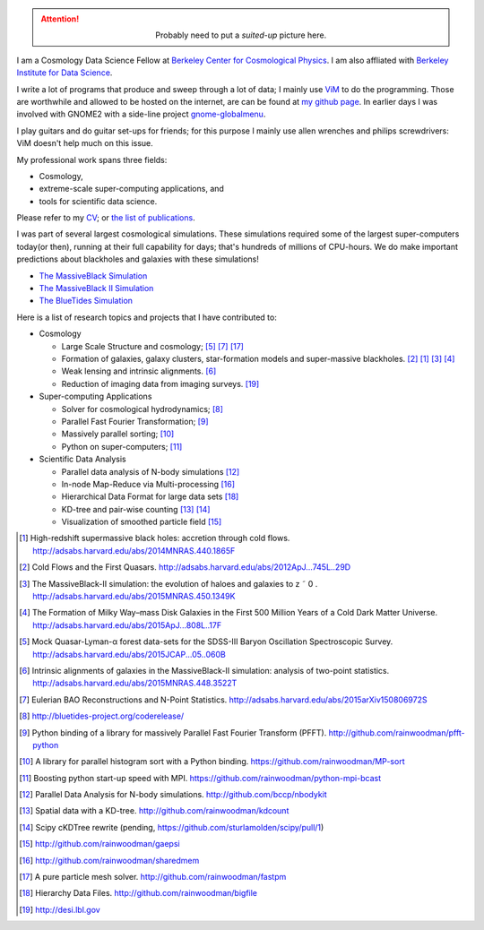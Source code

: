 .. title: Yu Feng's Home Page
.. slug: index
.. type: text
.. hidetitle: true

.. class:: col-md-3 pull-right

    .. attention::

      .. class:: align-center

        Probably need to put a `suited-up` picture here.


I am a Cosmology Data Science Fellow at `Berkeley Center for Cosmological Physics <http://bccp.berkeley.edu>`_. 
I am also affliated with `Berkeley Institute for Data Science <http://bids.berkeley.edu>`_.

I write a lot of programs that produce and sweep through a lot of data; I mainly use `ViM <http://www.vim.org>`_ to
do the programming. Those are worthwhile and allowed to be hosted on the internet, are can be found at
`my github page <http://www.github.com/rainwoodman>`_. In earlier days I was involved with GNOME2 with a side-line project `gnome-globalmenu <https://code.google.com/p/gnome2-globalmenu>`_. 

I play guitars and do guitar set-ups for friends; for this purpose I mainly use allen wrenches
and philips screwdrivers: ViM doesn't help much on this issue. 

My professional work spans three fields: 

- Cosmology, 

- extreme-scale super-computing applications, and

- tools for scientific data science. 

Please refer to my `CV <https://www.overleaf.com/read/vwdhfqsbqtbq>`_; or 
`the list of publications <http://adsabs.harvard.edu/cgi-bin/nph-abs_connect?library&libname=Pub&libid=5581a97827>`_.

I was part of several largest cosmological simulations. 
These simulations required some of the largest super-computers today(or then), running at their full capability 
for days; that's hundreds of millions of CPU-hours.  
We do make important predictions about blackholes and galaxies with these simulations!

- `The MassiveBlack Simulation <http://gigapan.com/gigapans/76215/>`_

- `The MassiveBlack II Simulation <http://mbii.phys.cmu.edu/>`_

- `The BlueTides Simulation <http://bluetides-project.org/>`_


Here is a list of research topics and projects that I have contributed to:

- Cosmology

  - Large Scale Structure and cosmology; [#lya]_ [#eulerrecon]_ [#fastpm]_

  - Formation of galaxies, galaxy clusters, star-formation models 
    and super-massive blackholes. [#coldflow]_ [#mbzoom]_ [#mb2]_ [#bluetides]_

  - Weak lensing and intrinsic alignments. [#alignment]_

  - Reduction of imaging data from imaging surveys. [#desi]_

- Super-computing Applications

  - Solver for cosmological hydrodynamics; [#MP-Gadget]_

  - Parallel Fast Fourier Transformation; [#pfft-python]_

  - Massively parallel sorting; [#mpsort]_

  - Python on super-computers; [#python-mpi-bcast]_

- Scientific Data Analysis

  - Parallel data analysis of N-body simulations [#nbodykit]_

  - In-node Map-Reduce via Multi-processing [#sharedmem]_

  - Hierarchical Data Format for large data sets [#bigfile]_

  - KD-tree and pair-wise counting [#kdcount]_ [#cKDTree]_

  - Visualization of smoothed particle field [#gaepsi]_


.. [#mbzoom] High-redshift supermassive black holes: accretion through cold flows. http://adsabs.harvard.edu/abs/2014MNRAS.440.1865F

.. [#coldflow] Cold Flows and the First Quasars. http://adsabs.harvard.edu/abs/2012ApJ...745L..29D

.. [#mb2] The MassiveBlack-II simulation: the evolution of haloes and galaxies to z ˜ 0 . http://adsabs.harvard.edu/abs/2015MNRAS.450.1349K

.. [#bluetides] The Formation of Milky Way–mass Disk Galaxies in the First 500 Million Years of a Cold Dark Matter Universe. http://adsabs.harvard.edu/abs/2015ApJ...808L..17F

.. [#lya]  Mock Quasar-Lyman-α forest data-sets for the SDSS-III Baryon Oscillation Spectroscopic Survey. http://adsabs.harvard.edu/abs/2015JCAP...05..060B

.. [#alignment] Intrinsic alignments of galaxies in the MassiveBlack-II simulation: analysis of two-point statistics. http://adsabs.harvard.edu/abs/2015MNRAS.448.3522T

.. [#eulerrecon] Eulerian BAO Reconstructions and N-Point Statistics. http://adsabs.harvard.edu/abs/2015arXiv150806972S

.. [#MP-Gadget] http://bluetides-project.org/coderelease/

.. [#pfft-python] Python binding of a library for massively Parallel Fast Fourier Transform (PFFT). http://github.com/rainwoodman/pfft-python

.. [#mpsort] A library for parallel histogram sort with a Python binding. https://github.com/rainwoodman/MP-sort

.. [#python-mpi-bcast] Boosting python start-up speed with MPI. https://github.com/rainwoodman/python-mpi-bcast

.. [#nbodykit] Parallel Data Analysis for N-body simulations. http://github.com/bccp/nbodykit

.. [#kdcount] Spatial data with a KD-tree. http://github.com/rainwoodman/kdcount

.. [#cKDTree] Scipy cKDTree rewrite (pending, https://github.com/sturlamolden/scipy/pull/1)

.. [#gaepsi] http://github.com/rainwoodman/gaepsi

.. [#sharedmem] http://github.com/rainwoodman/sharedmem

.. [#fastpm] A pure particle mesh solver. http://github.com/rainwoodman/fastpm

.. [#bigfile] Hierarchy Data Files. http://github.com/rainwoodman/bigfile

.. [#desi] http://desi.lbl.gov

